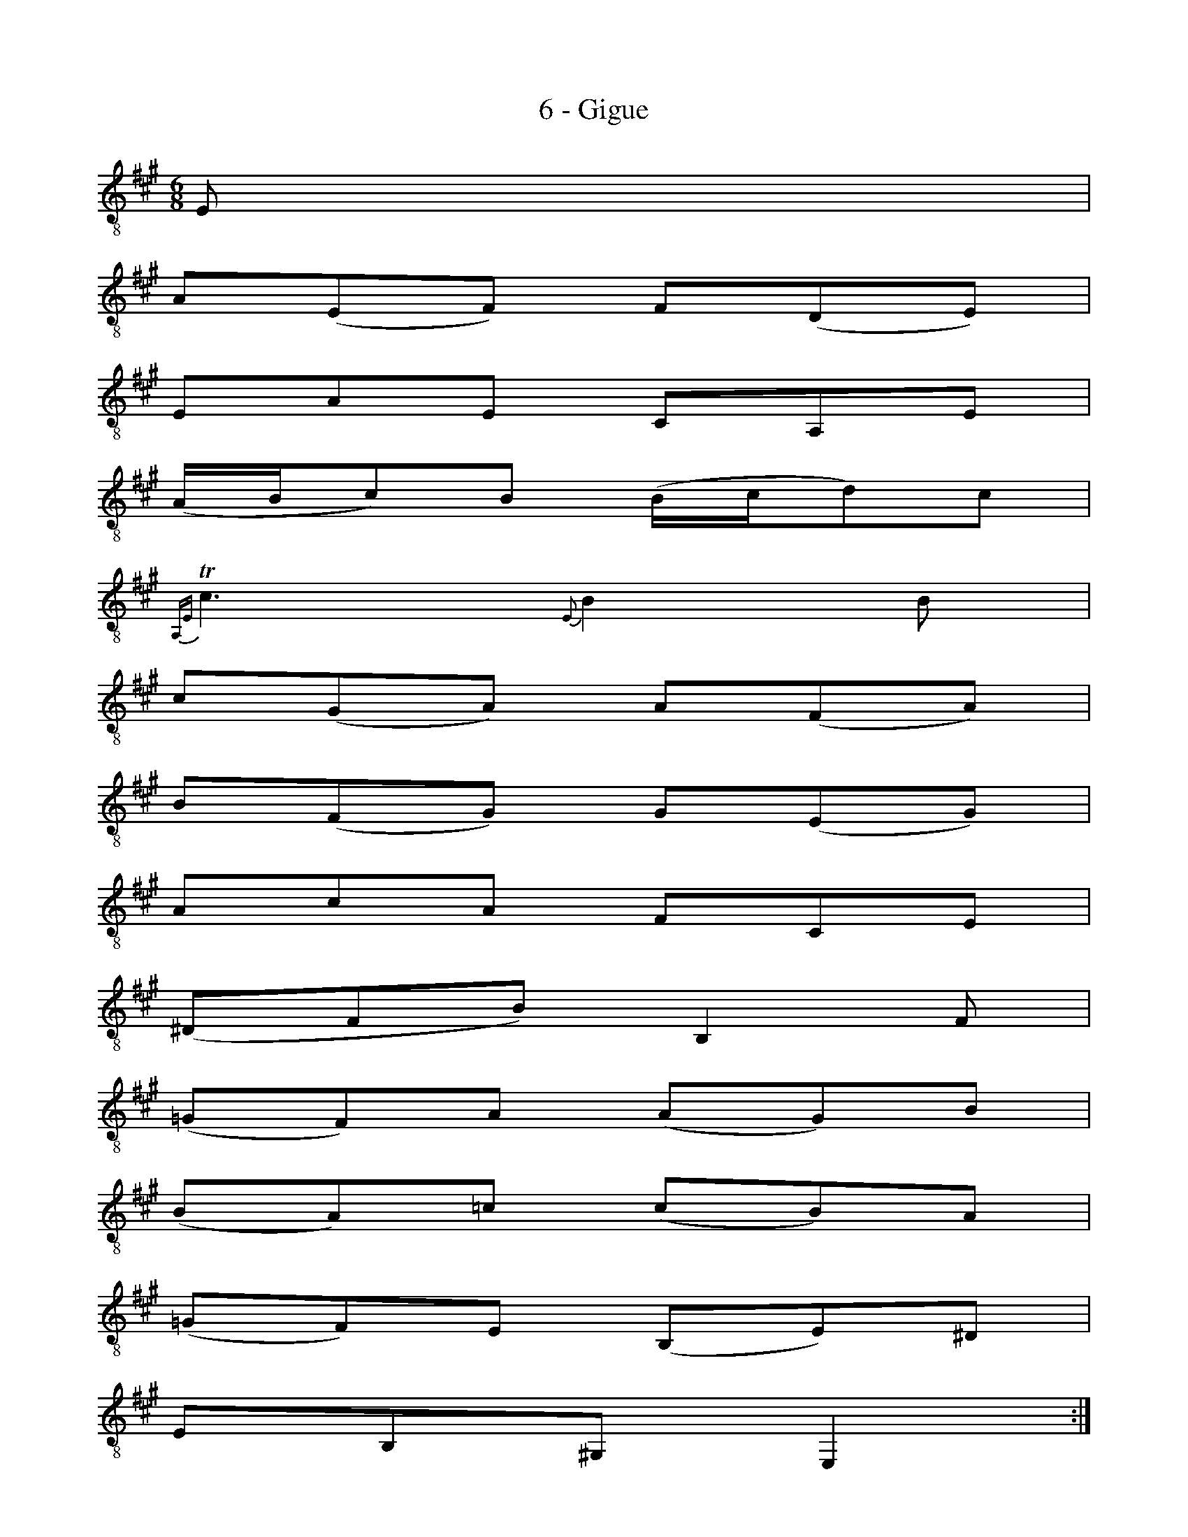 X:1
T:6 - Gigue
M:6/8
L:1/8
K:Amaj clef=treble_8
%%MIDI program 71 %% clarinette
%% 0
E, |
A,(E,F,) F,(D,E,) |
E,A,E, C,A,,E, |
(A,/2B,/2C)B, (B,/2C/2D)C |
{A,,E,}!trill!C3 {E,}B,2 B, |
C(G,A,) A,(F,A,) |
B,(F,G,) G,(E,G,) |$
%% 7
A,CA, F,C,E, |
%% 8
(^D,F,B,) B,,2 F, |
(=G,F,)A, (A,G,)B, |
(B,A,)=C (CB,)A, |
(=G,F,)E, (B,,E,)^D, |
%% 12
E,B,,^G,, E,,2 ::
%% 12
B, |
%% 13
(B,G,A,) (A,F,G,) |
(G,/2A,/2B,)G, E,(DC) |
%% 15
(CA,B,) (B,G,A,) |
(A,/2B,/2C)A, F,(ED) |
B,(ED) E,(DC) |$
%% 18
A,(DC) D,(CB,) |
%% 19
(A,G,)F, (C,F,)^E, |
F,C,A,, F,,2 A, |
%% 21
B,(G,A,) (^D/2E/2F)G, |
%% 22
A,(F,=G,) (C/2D/2E)F, |
=G,(E,F,) (B,/2C/2D)B, |$
%% 24
(^G,/2A,/2B,)G, E,2 B, |
(=CB,D) (DCE) |
(ED=F) (FED) |
=C(B,A,) (E,A,)G, |
%% 28
A,(^C,/2D,/2E,) (A,,C,)E, |
%% 29
A,(F,/2=G,/2A,) (C,D,)F, |$
%% 30
B,(^G,/2A,/2B,) (^D,E,)G, |
C(A,/2B,/2C) (^E,F,)D |
(F,G,)E (G,A,)F |
(E,F,/2G,/2A,/2B,/2) (CA,)G, |
A,E,C, A,,2 !fermata!:|$
% %%%%%%%
